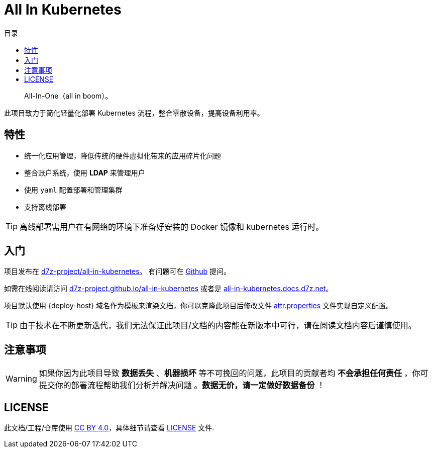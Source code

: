 = All In Kubernetes
:homepage: https://gitlab.open-edgn.cn/document/all-in-kubernetes
:experimental:
:icons: font
:toc: right
:toc-title: 目录
:toclevels: 4

> All-In-One（[.line-through]#all in boom#）。

此项目致力于简化轻量化部署 Kubernetes 流程，整合零散设备，提高设备利用率。

== 特性

* 统一化应用管理，降低传统的硬件虚拟化带来的应用碎片化问题
* 整合账户系统，使用 *LDAP* 来管理用户
* 使用 `yaml` 配置部署和管理集群
* 支持离线部署

TIP: 离线部署需用户在有网络的环境下准备好安装的 Docker 镜像和 kubernetes 运行时。

== 入门

项目发布在 link:https://github.com/d7z-project/all-in-kubernetes[d7z-project/all-in-kubernetes]。 有问题可在 link:https://github.com/d7z-project/all-in-kubernetes/issues[Github] 提问。

如需在线阅读请访问 link:https://d7z-project.github.io/all-in-kubernetes/[d7z-project.github.io/all-in-kubernetes] 或者是 link:https://all-in-kubernetes.docs.d7z.net[all-in-kubernetes.docs.d7z.net]。

项目默认使用 {deploy-host} 域名作为模板来渲染文档，你可以克隆此项目后修改文件 link:./attr.properties[attr.properties] 文件实现自定义配置。

TIP:  由于技术在不断更新迭代，我们无法保证此项目/文档的内容能在新版本中可行，请在阅读文档内容后谨慎使用。

== 注意事项

WARNING: 如果你因为此项目导致 *数据丢失* 、*机器损坏* 等不可挽回的问题，此项目的贡献者均 *不会承担任何责任* ，你可提交你的部署流程帮助我们分析并解决问题 。*数据无价，请一定做好数据备份* ！

== LICENSE

此文档/工程/仓库使用 link:https://creativecommons.org/licenses/by/4.0/[CC BY 4.0]，具体细节请查看 link:./LICENSE[LICENSE] 文件.
